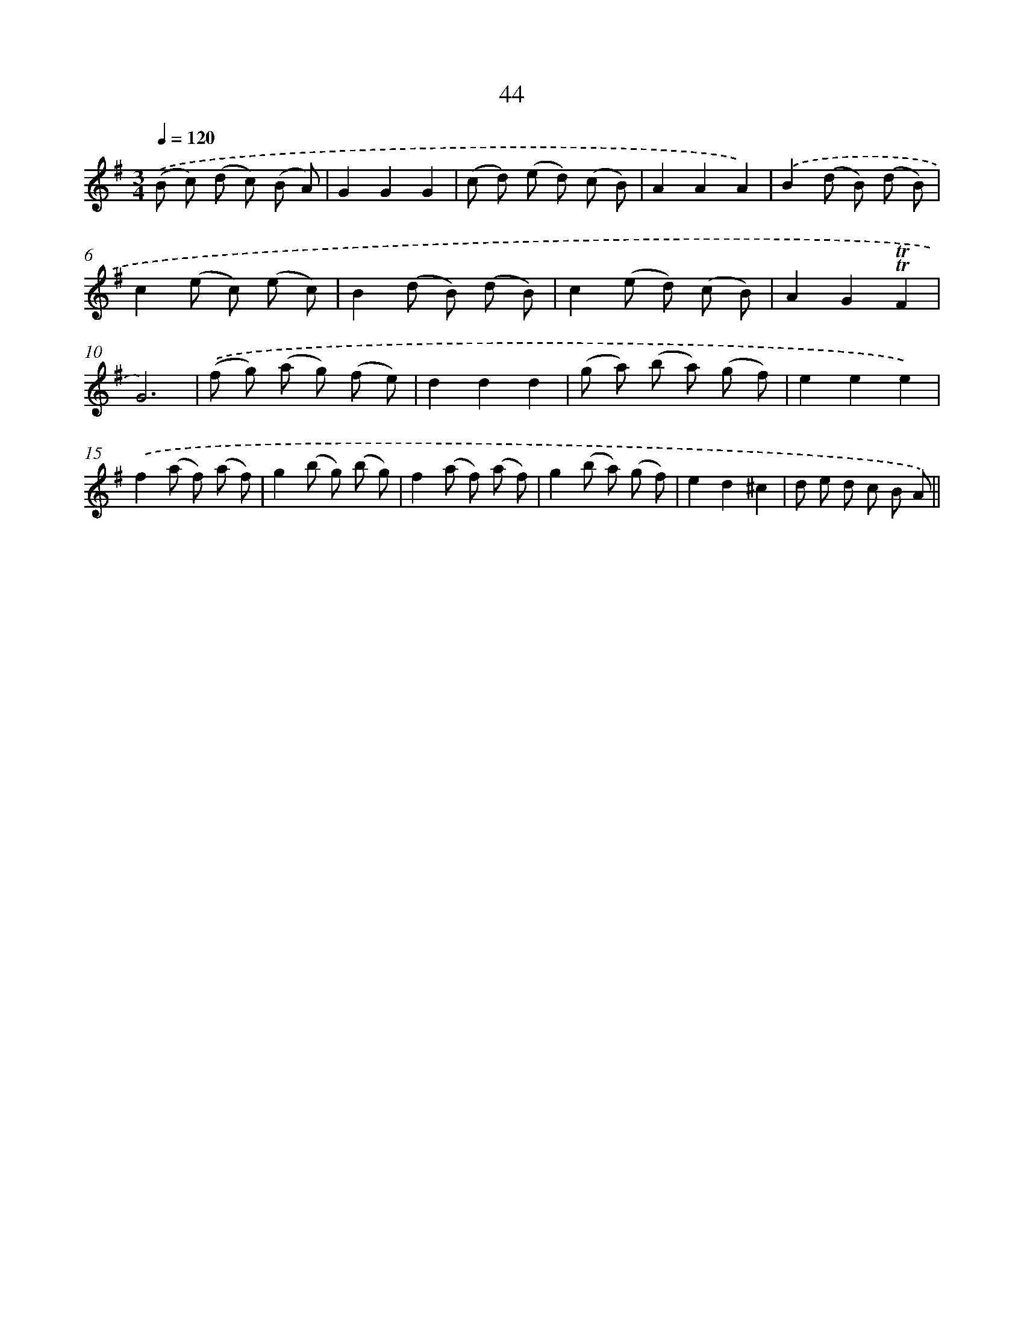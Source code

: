 X: 13132
T: 44
%%abc-version 2.0
%%abcx-abcm2ps-target-version 5.9.1 (29 Sep 2008)
%%abc-creator hum2abc beta
%%abcx-conversion-date 2018/11/01 14:37:31
%%humdrum-veritas 1798529795
%%humdrum-veritas-data 2137827970
%%continueall 1
%%barnumbers 0
L: 1/8
M: 3/4
Q: 1/4=120
K: G clef=treble
.('(B c) (d c) (B A) |
G2G2G2 |
(c d) (e d) (c B) |
A2A2A2) |
.('B2(d B) (d B) |
c2(e c) (e c) |
B2(d B) (d B) |
c2(e d) (c B) |
A2G2!trill!!trill!F2 |
G6) |
.('(f g) (a g) (f e) |
d2d2d2 |
(g a) (b a) (g f) |
e2e2e2) |
.('f2(a f) (a f) |
g2(b g) (b g) |
f2(a f) (a f) |
g2(b a) (g f) |
e2d2^c2 |
d e d c B A) ||
